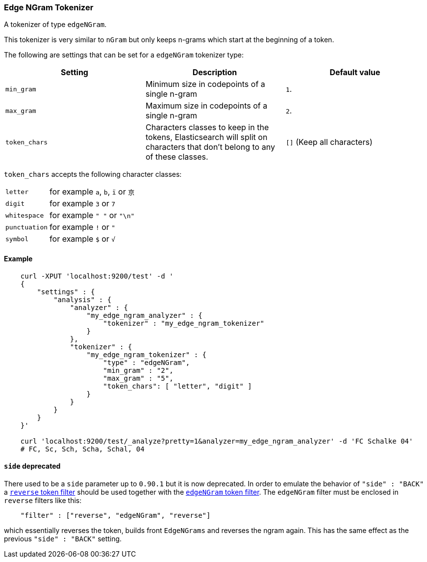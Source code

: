 [[analysis-edgengram-tokenizer]]
=== Edge NGram Tokenizer

A tokenizer of type `edgeNGram`.

This tokenizer is very similar to `nGram` but only keeps n-grams which
start at the beginning of a token.

The following are settings that can be set for a `edgeNGram` tokenizer
type:

[cols="<,<,<",options="header",]
|=======================================================================
|Setting |Description |Default value
|`min_gram` |Minimum size in codepoints of a single n-gram |`1`.

|`max_gram` |Maximum size in codepoints of a single n-gram |`2`.

|`token_chars` | Characters classes to keep in the
tokens, Elasticsearch will split on characters that don't belong to any
of these classes. |`[]` (Keep all characters)
|=======================================================================


`token_chars` accepts the following character classes:

[horizontal]
`letter`::      for example `a`, `b`, `ï` or `京`
`digit`::       for example `3` or `7`
`whitespace`::  for example `" "` or `"\n"`
`punctuation`:: for example `!` or `"`
`symbol`::      for example `$` or `√`

[float]
==== Example

[source,js]
--------------------------------------------------
    curl -XPUT 'localhost:9200/test' -d '
    {
        "settings" : {
            "analysis" : {
                "analyzer" : {
                    "my_edge_ngram_analyzer" : {
                        "tokenizer" : "my_edge_ngram_tokenizer"
                    }
                },
                "tokenizer" : {
                    "my_edge_ngram_tokenizer" : {
                        "type" : "edgeNGram",
                        "min_gram" : "2",
                        "max_gram" : "5",
                        "token_chars": [ "letter", "digit" ]
                    }
                }
            }
        }
    }'

    curl 'localhost:9200/test/_analyze?pretty=1&analyzer=my_edge_ngram_analyzer' -d 'FC Schalke 04'
    # FC, Sc, Sch, Scha, Schal, 04
--------------------------------------------------

[float]
==== `side` deprecated

There used to be a `side` parameter up to `0.90.1` but it is now deprecated. In
order to emulate the behavior of `"side" : "BACK"` a
<<analysis-reverse-tokenfilter,`reverse` token filter>>  should be used together
with the <<analysis-edgengram-tokenfilter,`edgeNGram` token filter>>. The
`edgeNGram` filter must be enclosed in `reverse` filters like this:

[source,js]
--------------------------------------------------
    "filter" : ["reverse", "edgeNGram", "reverse"]
--------------------------------------------------

which essentially reverses the token, builds front `EdgeNGrams` and reverses
the ngram again. This has the same effect as the previous `"side" : "BACK"` setting.

